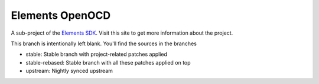 Elements OpenOCD
================

A sub-project of the `Elements SDK`_. Visit this site to get more information about the project.

This branch is intentionally left blank. You'll find the sources in the branches

- stable: Stable branch with project-related patches applied
- stable-rebased: Stable branch with all these patches applied on top
- upstream: Nightly synced upstream

.. _Elements SDK: https://github.com/phytec-labs/elements-sdk

